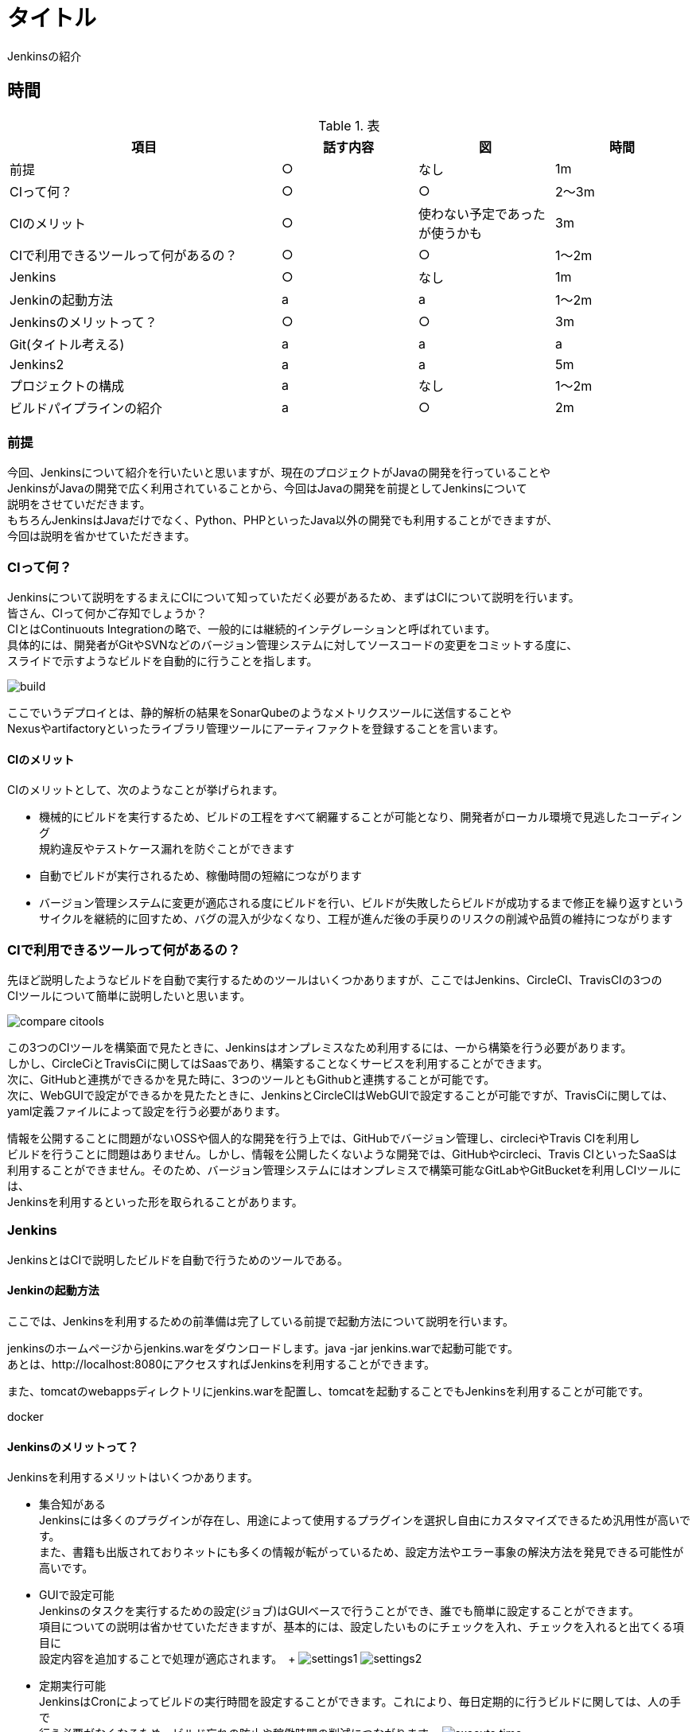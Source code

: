 = タイトル
Jenkinsの紹介



== 時間
.表
[cols="40,20,20,20",options="header"]

|===
| 項目 | 話す内容 | 図 | 時間
| 前提 | ○ | なし | 1m
| CIって何？ | ○ | ○ | 2～3m
| CIのメリット | ○ | 使わない予定であったが使うかも | 3m
| CIで利用できるツールって何があるの？ | ○ | ○ | 1～2m
| Jenkins | ○ | なし | 1m
| Jenkinの起動方法 | a | a | 1～2m
| Jenkinsのメリットって？ | ○ | ○ | 3m
| Git(タイトル考える) | a | a | a
| Jenkins2 | a | a | 5m
| プロジェクトの構成 | a | なし | 1～2m
| ビルドパイプラインの紹介 | a | ○ | 2m

|===



=== 前提
今回、Jenkinsについて紹介を行いたいと思いますが、現在のプロジェクトがJavaの開発を行っていることや +
JenkinsがJavaの開発で広く利用されていることから、今回はJavaの開発を前提としてJenkinsについて +
説明をさせていだだきます。 +
もちろんJenkinsはJavaだけでなく、Python、PHPといったJava以外の開発でも利用することができますが、 +
今回は説明を省かせていただきます。



=== CIって何？
Jenkinsについて説明をするまえにCIについて知っていただく必要があるため、まずはCIについて説明を行います。 +
皆さん、CIって何かご存知でしょうか？ +
CIとはContinuouts Integrationの略で、一般的には継続的インテグレーションと呼ばれています。 +
具体的には、開発者がGitやSVNなどのバージョン管理システムに対してソースコードの変更をコミットする度に、 +
スライドで示すようなビルドを自動的に行うことを指します。 +

image:reveal.js/images/build.png[]

ここでいうデプロイとは、静的解析の結果をSonarQubeのようなメトリクスツールに送信することや +
Nexusやartifactoryといったライブラリ管理ツールにアーティファクトを登録することを言います。 +



==== CIのメリット
CIのメリットとして、次のようなことが挙げられます。

* 機械的にビルドを実行するため、ビルドの工程をすべて網羅することが可能となり、開発者がローカル環境で見逃したコーディング +
規約違反やテストケース漏れを防ぐことができます
* 自動でビルドが実行されるため、稼働時間の短縮につながります
* バージョン管理システムに変更が適応される度にビルドを行い、ビルドが失敗したらビルドが成功するまで修正を繰り返すという +
  サイクルを継続的に回すため、バグの混入が少なくなり、工程が進んだ後の手戻りのリスクの削減や品質の維持につながります



=== CIで利用できるツールって何があるの？
先ほど説明したようなビルドを自動で実行するためのツールはいくつかありますが、ここではJenkins、CircleCI、TravisCIの3つの +
CIツールについて簡単に説明したいと思います。

image:reveal.js/images/compare_citools.png[]

この3つのCIツールを構築面で見たときに、Jenkinsはオンプレミスなため利用するには、一から構築を行う必要があります。 +
しかし、CircleCiとTravisCiに関してはSaasであり、構築することなくサービスを利用することができます。 +
次に、GitHubと連携ができるかを見た時に、3つのツールともGithubと連携することが可能です。 +
次に、WebGUIで設定ができるかを見たたときに、JenkinsとCircleCIはWebGUIで設定することが可能ですが、TravisCiに関しては、 +
yaml定義ファイルによって設定を行う必要があります。

情報を公開することに問題がないOSSや個人的な開発を行う上では、GitHubでバージョン管理し、circleciやTravis CIを利用し +
ビルドを行うことに問題はありません。しかし、情報を公開したくないような開発では、GitHubやcircleci、Travis CIといったSaaSは +
利用することができません。そのため、バージョン管理システムにはオンプレミスで構築可能なGitLabやGitBucketを利用しCIツールには、 +
Jenkinsを利用するといった形を取られることがあります。



=== Jenkins
JenkinsとはCIで説明したビルドを自動で行うためのツールである。

==== Jenkinの起動方法
ここでは、Jenkinsを利用するための前準備は完了している前提で起動方法について説明を行います。

jenkinsのホームページからjenkins.warをダウンロードします。java -jar jenkins.warで起動可能です。 +
あとは、http://localhost:8080にアクセスすればJenkinsを利用することができます。

また、tomcatのwebappsディレクトリにjenkins.warを配置し、tomcatを起動することでもJenkinsを利用することが可能です。

docker

==== Jenkinsのメリットって？
Jenkinsを利用するメリットはいくつかあります。 +

** 集合知がある +
Jenkinsには多くのプラグインが存在し、用途によって使用するプラグインを選択し自由にカスタマイズできるため汎用性が高いです。 +
また、書籍も出版されておりネットにも多くの情報が転がっているため、設定方法やエラー事象の解決方法を発見できる可能性が高いです。

** GUIで設定可能 +
Jenkinsのタスクを実行するための設定(ジョブ)はGUIベースで行うことができ、誰でも簡単に設定することができます。 +
項目についての説明は省かせていただきますが、基本的には、設定したいものにチェックを入れ、チェックを入れると出てくる項目に +
設定内容を追加することで処理が適応されます。　+
image:reveal.js/images/settings1.png[]
image:reveal.js/images/settings2.png[]

** 定期実行可能 +
JenkinsはCronによってビルドの実行時間を設定することができます。これにより、毎日定期的に行うビルドに関しては、人の手で +
行う必要がなくなるため、ビルド忘れの防止や稼働時間の削減につながります。
image:reveal.js/images/execute_time.png[]

** WebHookの設定が可能 +
WebHookとは、簡単に説明するとAというアプリとBというアプリがあったときに、Aのアプリでイベントが発生したときに、Bのアプリに +
イベントが発生したことをリアルタイムで通知するようなことを言います。
image:reveal.js/images/webhook.png[]

Jenkinsは、このWebHookの仕組みを利用することで、バージョン管理システムに対して変更が適応される度に、自動でビルドを実行
することが可能になります。

=== Git

先ほどGitについて少し話をしたので、急ではありますがここでGitについて説明したいと思います。 +
皆さん、そもそもGitを利用していますか？ +
まだ、バージョン管理システムにSVNを利用していませんか？バージョン管理システムと言えば今はGitです。 +
image:reveal.js/images/statics.png[]

参考資料：https://blogs.oracle.com/ouchina/2016java

ZeroTurnaround社が2016年に公表した資料の中のバージョン管理システムの利用率を示したグラフをご覧ください。 +
2016年時点のGitの利用率は68%と全体の3分の2を占めており、バージョン管理システムにSVNではなくGitが広く +
使われていることが分かると思います。　+

なぜ、ソースコード管理システムにGitが多く使われているのでしょうか？ +









SVNは基本的に、trunk、tag、branchの3つで構成されており、基本的には全員がトランクで作業を行い、ある作業時点のトランクの状態をタグを打ち判断できるようにし +
別の開発を行うときは、branchを切るといった流れです。開発者が作業する場所がtrunkしかないうえに、リポジトリが一つであり、変更を容易にコミットすることが +
できなかった。また、レビューをする際には管理簿のようなものを用意する必要があった。 +
Gitは、masterとブランチから構成されており、開発者はmasterからブランチを複数切ることができ、ブランチごとに作業を分けることが可能となりました。また、リモートと +
ローカルにリポジトリを持っており、変更をSVNとはことなり容易にコミットできるようになりました。
最も大きな点としてはソースコード差分を見ることができ、それに対してレビューが行えるため、Gitだけで変更の管理を行えるようになりました。

=== Jenkins2

ここまでに説明したメリットはJenkins1の情報であり、ご存知の方も多いのではないでしょうか？ +
Jenkins2では、大きく変わった点があります。

** Jenkinsfileが追加された
pipeline機能がJenkins1では、プラグインを利用する必要があったが、Jenknis2からは公式サポートされたことにより +
Jenkinsfileが追加された。


Gitとの相性が良くなったというのはgitの機能に関連します。

multibranchPipelineではブランチごとにジョブが実行され、Pipelineでは指定したブランチのみジョブが実行されます。 +

** ジョブの定義をファイルで行うことが可能となった +
Jenkins1を利用したことがある人はブランチがたくさんできるからその度にジョブを定義しなくてはいけないのではと思ったのではないでしょうか？ +
これを解決するのがJenkins2から導入されたJenkinsfileです。 +
Jenkinsfileはgroovyで書けるジョブを定義したファイルです。 +
このJenkinsfileをmasterに持たせておけば、ブランチを切る度にそのブランチにはJenkinsfileが存在するため、 +
わざわざブランチごとにジョブを作成する必要がなくなります。 +
また、ファイルでジョブ設定を管理できることになったことによって、バックアップをGUIで設定を変更の度に取らなくても良くなり、 +
バックアップができていなかった時にも、柔軟に対応することが可能となります。 +
また、ファイル管理できることで、複数の人が設定を変更することが可能になり、またgitで管理をしているためコードの差分に対してレビューができるようになります。 +
デメリットとしては、ファイルを書けないと設定ができないため属人性が生まれてしまう可能性があるということです。 +

